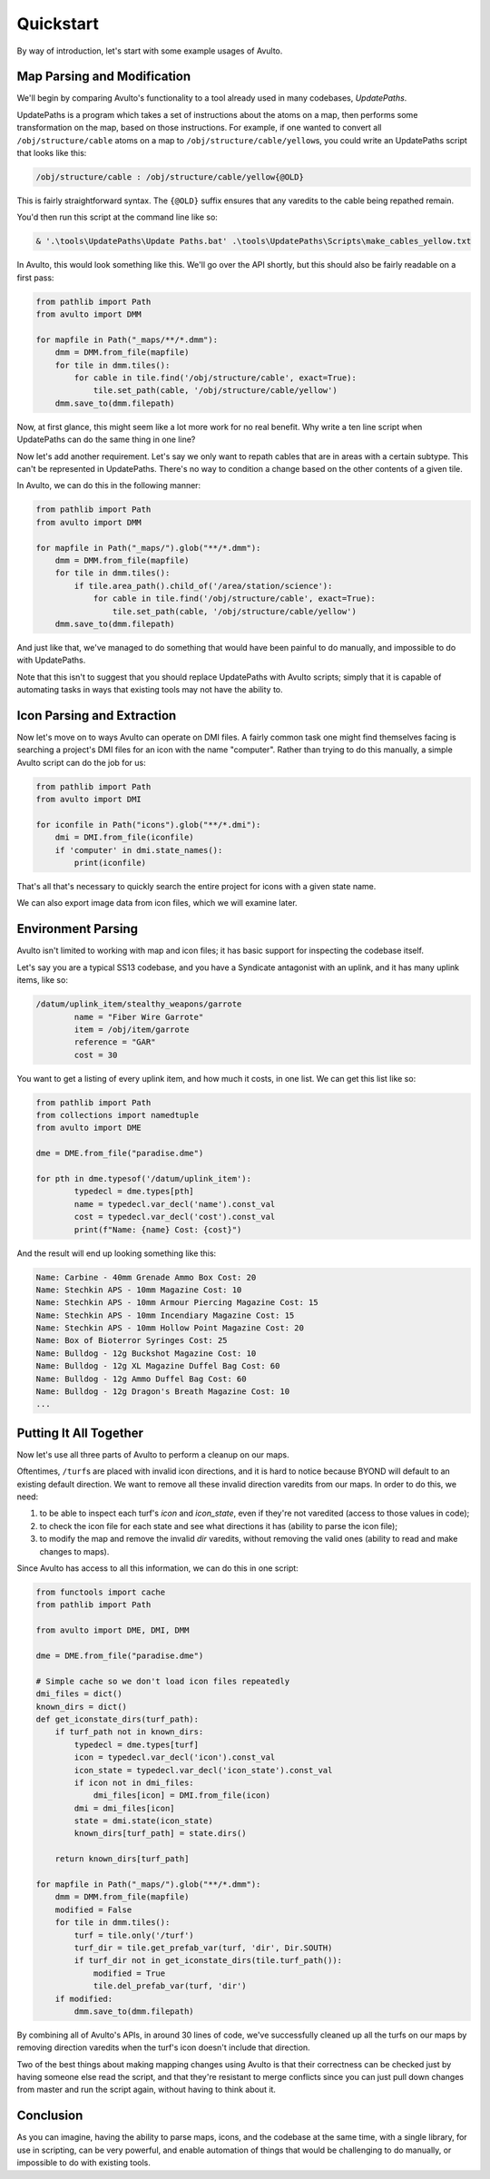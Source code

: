 Quickstart
==========

By way of introduction, let's start with some example usages of Avulto.

Map Parsing and Modification
****************************

We'll begin by comparing Avulto's functionality to a tool already used in many
codebases, *UpdatePaths*.

UpdatePaths is a program which takes a set of instructions about the atoms on a
map, then performs some transformation on the map, based on those instructions.
For example, if one wanted to convert all ``/obj/structure/cable`` atoms on a map
to ``/obj/structure/cable/yellow``\s, you could write an UpdatePaths script that looks
like this:

.. code-block:: yaml

    /obj/structure/cable : /obj/structure/cable/yellow{@OLD}


This is fairly straightforward syntax. The ``{@OLD}`` suffix ensures that any
varedits to the cable being repathed remain.

You'd then run this script at the command line like so:

.. code-block:: powershell

    & '.\tools\UpdatePaths\Update Paths.bat' .\tools\UpdatePaths\Scripts\make_cables_yellow.txt

In Avulto, this would look something like this. We'll go over the API shortly,
but this should also be fairly readable on a first pass:

.. code-block:: python

    from pathlib import Path
    from avulto import DMM

    for mapfile in Path("_maps/**/*.dmm"):
        dmm = DMM.from_file(mapfile)
        for tile in dmm.tiles():
            for cable in tile.find('/obj/structure/cable', exact=True):
                tile.set_path(cable, '/obj/structure/cable/yellow')
        dmm.save_to(dmm.filepath)

Now, at first glance, this might seem like a lot more work for no real benefit.
Why write a ten line script when UpdatePaths can do the same thing in one line?

Now let's add another requirement. Let's say we only want to repath cables that
are in areas with a certain subtype. This can't be represented in UpdatePaths.
There's no way to condition a change based on the other contents of a given
tile.

In Avulto, we can do this in the following manner:

.. code-block:: python

    from pathlib import Path
    from avulto import DMM

    for mapfile in Path("_maps/").glob("**/*.dmm"):
        dmm = DMM.from_file(mapfile)
        for tile in dmm.tiles():
            if tile.area_path().child_of('/area/station/science'):
                for cable in tile.find('/obj/structure/cable', exact=True):
                    tile.set_path(cable, '/obj/structure/cable/yellow')
        dmm.save_to(dmm.filepath)


And just like that, we've managed to do something that would have been painful
to do manually, and impossible to do with UpdatePaths.

Note that this isn't to suggest that you should replace UpdatePaths with Avulto
scripts; simply that it is capable of automating tasks in ways that existing
tools may not have the ability to.

Icon Parsing and Extraction
***************************

Now let's move on to ways Avulto can operate on DMI files. A fairly common task
one might find themselves facing is searching a project's DMI files for an icon
with the name "computer". Rather than trying to do this manually, a simple Avulto
script can do the job for us:

.. code-block:: python

    from pathlib import Path
    from avulto import DMI

    for iconfile in Path("icons").glob("**/*.dmi"):
        dmi = DMI.from_file(iconfile)
        if 'computer' in dmi.state_names():
            print(iconfile)

That's all that's necessary to quickly search the entire project for icons with
a given state name.

We can also export image data from icon files, which we will examine later.

Environment Parsing
*******************

Avulto isn't limited to working with map and icon files; it has basic support
for inspecting the codebase itself.

Let's say you are a typical SS13 codebase, and you have a Syndicate antagonist
with an uplink, and it has many uplink items, like so:

.. code-block:: c

	/datum/uplink_item/stealthy_weapons/garrote
		name = "Fiber Wire Garrote"
		item = /obj/item/garrote
		reference = "GAR"
		cost = 30

You want to get a listing of every uplink item, and how much it costs, in one
list. We can get this list like so:

.. code-block:: python

	from pathlib import Path
	from collections import namedtuple
	from avulto import DME

	dme = DME.from_file("paradise.dme")

	for pth in dme.typesof('/datum/uplink_item'):
		typedecl = dme.types[pth]
		name = typedecl.var_decl('name').const_val
		cost = typedecl.var_decl('cost').const_val
		print(f"Name: {name} Cost: {cost}")

And the result will end up looking something like this:

.. code-block::

	Name: Carbine - 40mm Grenade Ammo Box Cost: 20
	Name: Stechkin APS - 10mm Magazine Cost: 10
	Name: Stechkin APS - 10mm Armour Piercing Magazine Cost: 15
	Name: Stechkin APS - 10mm Incendiary Magazine Cost: 15
	Name: Stechkin APS - 10mm Hollow Point Magazine Cost: 20
	Name: Box of Bioterror Syringes Cost: 25
	Name: Bulldog - 12g Buckshot Magazine Cost: 10
	Name: Bulldog - 12g XL Magazine Duffel Bag Cost: 60
	Name: Bulldog - 12g Ammo Duffel Bag Cost: 60
	Name: Bulldog - 12g Dragon's Breath Magazine Cost: 10
	...

Putting It All Together
***********************

Now let's use all three parts of Avulto to perform a cleanup on our maps.

Oftentimes, ``/turf``\s are placed with invalid icon directions, and it is hard to
notice because BYOND will default to an existing default direction. We want to
remove all these invalid direction varedits from our maps. In order to do this,
we need:

1. to be able to inspect each turf's `icon` and `icon_state`, even if they're
   not varedited (access to those values in code);
2. to check the icon file for each state and see what directions it has (ability
   to parse the icon file);
3. to modify the map and remove the invalid `dir` varedits, without removing the
   valid ones (ability to read and make changes to maps).

Since Avulto has access to all this information, we can do this in one script:

.. code-block:: python

    from functools import cache
    from pathlib import Path

    from avulto import DME, DMI, DMM

    dme = DME.from_file("paradise.dme")

    # Simple cache so we don't load icon files repeatedly
    dmi_files = dict()
    known_dirs = dict()
    def get_iconstate_dirs(turf_path):
        if turf_path not in known_dirs:
            typedecl = dme.types[turf]
            icon = typedecl.var_decl('icon').const_val
            icon_state = typedecl.var_decl('icon_state').const_val
            if icon not in dmi_files:
                dmi_files[icon] = DMI.from_file(icon)
            dmi = dmi_files[icon]
            state = dmi.state(icon_state)
            known_dirs[turf_path] = state.dirs()

        return known_dirs[turf_path]

    for mapfile in Path("_maps/").glob("**/*.dmm"):
        dmm = DMM.from_file(mapfile)
        modified = False
        for tile in dmm.tiles():
            turf = tile.only('/turf')
            turf_dir = tile.get_prefab_var(turf, 'dir', Dir.SOUTH)
            if turf_dir not in get_iconstate_dirs(tile.turf_path()):
                modified = True
                tile.del_prefab_var(turf, 'dir')
        if modified:
            dmm.save_to(dmm.filepath)

By combining all of Avulto's APIs, in around 30 lines of code, we've
successfully cleaned up all the turfs on our maps by removing direction varedits
when the turf's icon doesn't include that direction.

Two of the best things about making mapping changes using Avulto is that their
correctness can be checked just by having someone else read the script, and that
they're resistant to merge conflicts since you can just pull down changes from
master and run the script again, without having to think about it.

Conclusion
**********

As you can imagine, having the ability to parse maps, icons, and the codebase at
the same time, with a single library, for use in scripting, can be very
powerful, and enable automation of things that would be challenging to do
manually, or impossible to do with existing tools.
